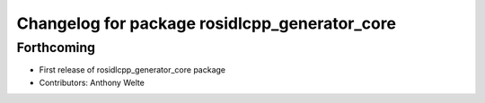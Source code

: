 ^^^^^^^^^^^^^^^^^^^^^^^^^^^^^^^^^^^^^^^^^^^^^^
Changelog for package rosidlcpp_generator_core
^^^^^^^^^^^^^^^^^^^^^^^^^^^^^^^^^^^^^^^^^^^^^^

Forthcoming
-----------
* First release of rosidlcpp_generator_core package
* Contributors: Anthony Welte

